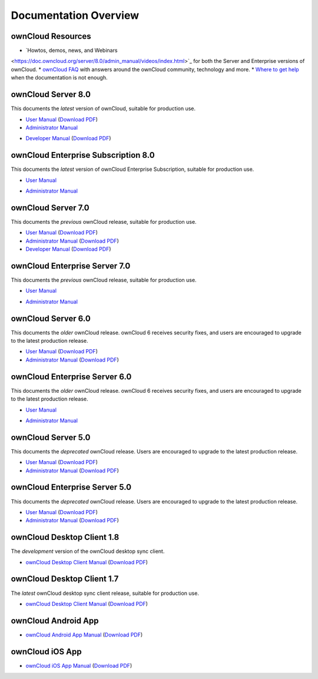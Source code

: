 ======================
Documentation Overview
======================

------------------
ownCloud Resources
------------------

* `Howtos, demos, news, and Webinars 
<https://doc.owncloud.org/server/8.0/admin_manual/videos/index.html>`_ for both the 
Server and Enterprise versions of ownCloud.
* `ownCloud FAQ <https://owncloud.org/eight>`_ with answers around the ownCloud community, technology and more.
* `Where to get help <https://owncloud.org/faq/#channels>`_ when the documentation is not enough.

--------------------
ownCloud Server 8.0
--------------------

This documents the *latest* version of ownCloud, suitable for production use.

* `User Manual <https://doc.owncloud.org/server/8.0/user_manual/>`_ (`Download 
  PDF <https://doc.owncloud.org/server/8.0/ownCloudUserManual.pdf>`_)
* `Administrator Manual <https://doc.owncloud.org/server/8.0/admin_manual/>`_ 

.. (`Download PDF 
..   <https://doc.owncloud.org/server/8.0/ownCloudAdminManual.pdf>`_)

* `Developer Manual <https://doc.owncloud.org/server/8.0/developer_manual/>`_ 
  (`Download PDF 
  <https://doc.owncloud.org/server/8.0/ownCloudDeveloperManual.pdf>`_)
  
------------------------------------
ownCloud Enterprise Subscription 8.0
------------------------------------

This documents the *latest* version of ownCloud Enterprise Subscription, suitable for production use.

* `User Manual <https://doc.owncloud.com/server/8.0EE/user_manual/>`_ 

.. (`Download 
..  PDF <https://doc.owncloud.com/server/8.0EE/ownCloudUserManual.pdf>`_)

* `Administrator Manual <https://doc.owncloud.com/server/8.0EE/admin_manual/>`_ 

.. (`Download PDF 
..  <https://doc.owncloud.com/server/8.0EE/ownCloudAdminManual.pdf>`_)
 

-------------------
ownCloud Server 7.0
-------------------

This documents the *previous* ownCloud release, suitable for production use.

* `User Manual <https://doc.owncloud.org/server/7.0/user_manual/>`_ (`Download 
  PDF <https://doc.owncloud.org/server/7.0/ownCloudUserManual.pdf>`_)
* `Administrator Manual <https://doc.owncloud.org/server/7.0/admin_manual/>`_ 
  (`Download PDF 
  <https://doc.owncloud.org/server/7.0/ownCloudAdminManual.pdf>`_)
* `Developer Manual <https://doc.owncloud.org/server/7.0/developer_manual/>`_ 
  (`Download PDF 
  <https://doc.owncloud.org/server/7.0/ownCloudDeveloperManual.pdf>`_)

------------------------------
ownCloud Enterprise Server 7.0
------------------------------

This documents the *previous* ownCloud release, suitable for production use.

* `User Manual <https://doc.owncloud.com/server/7.0EE/user_manual/>`_ 

..  (`Download   PDF 
..  <https://doc.owncloud.com/server/7.0EE/ownCloudUserManual.pdf>`_)

* `Administrator Manual <https://doc.owncloud.com/server/7.0EE/admin_manual/>`_

..  (`Download PDF 
..  <https://doc.owncloud.com/server/7.0EE/ownCloudAdminManual.pdf>`_)

-------------------
ownCloud Server 6.0
-------------------

This documents the *older* ownCloud release. ownCloud 6 receives security 
fixes, and users are encouraged to upgrade to the latest production release.

* `User Manual <https://doc.owncloud.org/server/6.0/user_manual/>`_ (`Download 
  PDF <https://doc.owncloud.org/server/6.0/ownCloudUserManual.pdf>`_) 
* `Administrator Manual <https://doc.owncloud.org/server/6.0/admin_manual/>`_ 
  (`Download PDF 
  <https://doc.owncloud.org/server/6.0/ownCloudAdminManual.pdf>`_)
  
------------------------------
ownCloud Enterprise Server 6.0
------------------------------

This documents the *older* ownCloud release. ownCloud 6 receives security 
fixes, and users are encouraged to upgrade to the latest production release.

* `User Manual <https://doc.owncloud.com/server/6.0EE/user_manual/>`_ 
  
..  (`Download 
..   PDF <https://doc.owncloud.com/server/6.0EE/ownCloudUserManual.pdf>`_) 

* `Administrator Manual <https://doc.owncloud.com/server/6.0EE/admin_manual/>`_

..  (`Download PDF 
..  <https://doc.owncloud.com/server/6.0EE/ownCloudAdminManual.pdf>`_)
  
-------------------
ownCloud Server 5.0
-------------------

This documents the *deprecated* ownCloud release. Users are encouraged to 
upgrade to the latest production release.

* `User Manual <https://doc.owncloud.org/server/5.0/user_manual/>`_ (`Download 
  PDF <https://doc.owncloud.org/server/6.0/ownCloudUserManual.pdf>`_)
* `Administrator Manual <https://doc.owncloud.org/server/5.0/admin_manual/>`_ 
  (`Download PDF 
  <https://doc.owncloud.org/server/5.0/ownCloudAdminManual.pdf>`_)

------------------------------
ownCloud Enterprise Server 5.0
------------------------------

This documents the *deprecated* ownCloud release. Users are encouraged to 
upgrade to the latest production release.

* `User Manual <https://doc.owncloud.com/server/5.0EE/user_manual/>`_ 
  (`Download 
  PDF <https://doc.owncloud.com/server/5.0EE/ownCloudUserManual.pdf>`_) 

* `Administrator Manual <https://doc.owncloud.com/server/5.0EE/admin_manual/>`_ 
  (`Download PDF 
  <https://doc.owncloud.com/server/5.0EE/ownCloudAdminManual.pdf>`_)

---------------------------
ownCloud Desktop Client 1.8
---------------------------

The *development* version of the ownCloud desktop sync client.

* `ownCloud Desktop Client Manual <https://doc.owncloud.org/desktop/1.8/>`_ 
  (`Download PDF 
  <https://doc.owncloud.org/desktop/1.8/ownCloudClientManual.pdf>`_)

---------------------------
ownCloud Desktop Client 1.7
---------------------------

The *latest* ownCloud desktop sync client release, suitable for production use.

* `ownCloud Desktop Client Manual <https://doc.owncloud.org/desktop/1.7/>`_ 
  (`Download PDF 
  <https://doc.owncloud.org/desktop/1.7/ownCloudClientManual.pdf>`_)

-------------------- 
ownCloud Android App  
--------------------

* `ownCloud Android App Manual <https://doc.owncloud.org/android/>`_ (`Download 
  PDF <https://doc.owncloud.org/android/ownCloudAndroidAppManual.pdf>`_)

---------------- 
ownCloud iOS App  
----------------

* `ownCloud iOS App Manual <https://doc.owncloud.org/ios/>`_ (`Download PDF 
  <https://doc.owncloud.org/ios/ownCloudiOSAppManual.pdf>`_)
